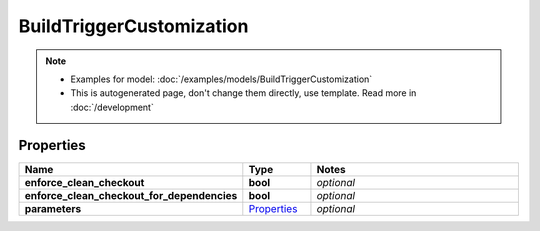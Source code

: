 BuildTriggerCustomization
#########

.. note::

  + Examples for model: :doc:`/examples/models/BuildTriggerCustomization`
  + This is autogenerated page, don't change them directly, use template. Read more in :doc:`/development`

Properties
----------
.. list-table::
   :widths: 15 15 70
   :header-rows: 1

   * - Name
     - Type
     - Notes
   * - **enforce_clean_checkout**
     - **bool**
     - `optional` 
   * - **enforce_clean_checkout_for_dependencies**
     - **bool**
     - `optional` 
   * - **parameters**
     -  `Properties <./Properties.html>`_
     - `optional` 


